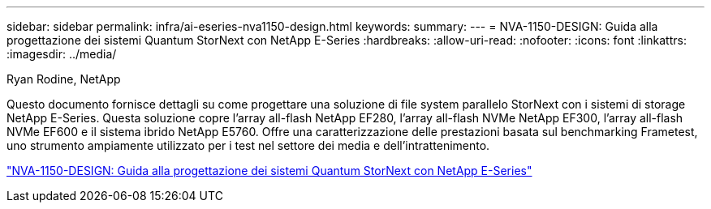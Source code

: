 ---
sidebar: sidebar 
permalink: infra/ai-eseries-nva1150-design.html 
keywords:  
summary:  
---
= NVA-1150-DESIGN: Guida alla progettazione dei sistemi Quantum StorNext con NetApp E-Series
:hardbreaks:
:allow-uri-read: 
:nofooter: 
:icons: font
:linkattrs: 
:imagesdir: ../media/


Ryan Rodine, NetApp

[role="lead"]
Questo documento fornisce dettagli su come progettare una soluzione di file system parallelo StorNext con i sistemi di storage NetApp E-Series.  Questa soluzione copre l'array all-flash NetApp EF280, l'array all-flash NVMe NetApp EF300, l'array all-flash NVMe EF600 e il sistema ibrido NetApp E5760.  Offre una caratterizzazione delle prestazioni basata sul benchmarking Frametest, uno strumento ampiamente utilizzato per i test nel settore dei media e dell'intrattenimento.

link:https://www.netapp.com/pdf.html?item=/media/19426-nva-1150-design.pdf["NVA-1150-DESIGN: Guida alla progettazione dei sistemi Quantum StorNext con NetApp E-Series"^]
